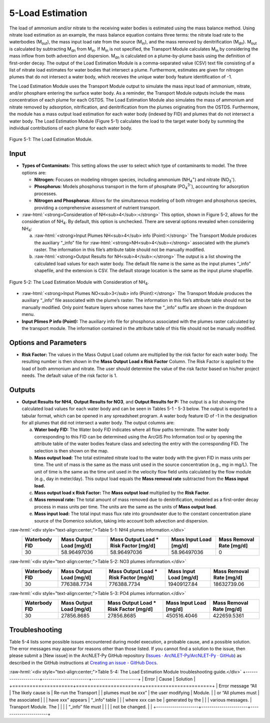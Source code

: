 .. _loadestimation:
.. role:: raw-html(raw)
   :format: html

5-Load Estimation
=================

The load of ammonium and/or nitrate to the receiving water bodies is
estimated using the mass balance method. Using nitrate load estimation
as an example, the mass balance equation contains three terms: the
nitrate load rate to the waterbodies (M\ :sub:`out`), the mass input
load rate from the source (M\ :sub:`in`), and the mass removed by
denitrification (M\ :sub:`dn`). M\ :sub:`out` is calculated by
subtracting M\ :sub:`dn` from M\ :sub:`in`. If M­\ :sub:`in` is not
specified, the Transport Module calculates M\ :sub:`in` by considering
the mass inflow from both advection and dispersion. M\ :sub:`dn` is
calculated on a plume-by-plume basis using the definition of first-order
decay. The output of the Load Estimation Module is a comma-separated
value (CSV) text file consisting of a list of nitrate load estimates for
water bodies that intersect a plume. Furthermore, estimates are given
for nitrogen plumes that do not intersect a water body, which receives
the unique water body feature identification of -1.

The Load Estimation Module uses the Transport Module output to simulate
the mass input load of ammonium, nitrate, and/or phosphare entering the 
surface water body. As a reminder, the Transport Module outputs include 
the mass concentration of each plume for each OSTDS. The Load Estimation 
Module also simulates the mass of ammonium and nitrate removed by adsorption,
nitrification, and denitrification from the plumes originating from the
OSTDS. Furthermore, the module has a mass output load estimation for
each water body (indexed by FID) and plumes that do not intersect a
water body. The Load Estimation Module (Figure 5-1) calculates the load
to the target water body by summing the individual contributions of each
plume for each water body.

.. figure:: ./media/loadestimationMedia/media/image1.png
   :align: center
   :alt: A screenshot of a computer screen Description automatically generated

   Figure 5-1: The Load Estimation Module.

Input
-----

-  **Types of Contaminats:** This setting allows the user to select which type 
   of contaminants to model. The three options are:

   -  **Nitrogen:** Focuses on modeling nitrogen species, including ammonium 
      (NH\ :sub:`4`\ :sup:`+`) and nitrate (NO\ :sub:`3`\ :sup:`-`).\    
   -  **Phosphorus:** Models phosphorus transport in the form of phosphate 
      (PO\ :sub:`4`\ :sup:`3-`), accounting for adsorption processes.\    
   -  **Nitrogen and Phosphorus:** Allows for the simultaneous modeling of 
      both nitrogen and phosphorus species, providing a comprehensive assessment 
      of nutrient transport.\ 
-  :raw-html:`<strong>Consideration of NH<sub>4</sub>:</strong>` This option, shown in Figure 5-2, allows
   for the consideration of NH\ :sub:`4`. By default, this option is
   unchecked. There are several options revealed when considering NH\ :sub:`4`:

   a. :raw-html:`<strong>Input Plumes NH<sub>4</sub> info (Point):</strong>` The Transport Module produces
      the auxiliary “_info” file for :raw-html:`<strong>NH<sub>4</sub></strong>` associated with the
      plume’s raster. The information in this file’s attribute table should
      not be manually modified.
   b. :raw-html:`<strong>Output Results for NH<sub>4</sub>:</strong>` The output is a list showing the
      calculated load values for each water body. The default file name is
      the same as the input plumes “_info” shapefile, and the extension
      is CSV. The default storage location is the same as the input plume
      shapefile.

.. figure:: ./media/loadestimationMedia/media/image2.png
   :align: center
   :alt: A screenshot of a computer Description automatically generated

   Figure 5-2: The Load Estimation Module with Consideration of NH\ :sub:`4`.

-  :raw-html:`<strong>Input Plumes NO<sub>3</sub> info (Point):</strong>` The Transport Module produces the
   auxiliary “\_info” file associated with the plume’s raster. The
   information in this file’s attribute table should not be manually
   modified. Only point feature layers whose names have the “\_info” suffix
   are shown in the dropdown menu.\ 
-  **Input Plimes P info (Point):** The auxiliary info file for phosphorus associated 
   with the plumes raster calculated by the transport module. The information 
   contained in the attribute table of this file should not be manually modified.\ 


Options and Parameters
----------------------

-  **Risk Factor:** The values in the Mass Output Load column are
   multiplied by the risk factor for each water body. The resulting number
   is then shown in the **Mass Output Load x Risk Factor** Column. The Risk
   Factor is applied to the load of both ammonium and nitrate. The user
   should determine the value of the risk factor based on his/her project
   needs. The default value of the risk factor is 1.

Outputs
-------

-  **Output Results for NH\ 4**, **Output Results for NO\ 3**, and 
   **Output Results for P:** The output is a list showing the calculated 
   load values for each water body and can be seen in Tables 5-1 - 5-3 below. 
   The output is exported to a tabular format, which can be opened in any 
   spreadsheet program. A water body feature ID of -1 in the designation 
   for all plumes that did not intersect a water body. The output columns are:

   a. **Water body FID:** The Water body FID indicates where all flow paths
      terminate. The water body corresponding to this FID can be determined
      using the ArcGIS Pro Information tool or by opening the attribute table
      of the water bodies feature class and selecting the entry with the
      corresponding FID. The selection is then shown on the map.\ 
   b. **Mass output load:** The total estimated nitrate load to the water
      body with the given FID in mass units per time. The unit of mass is the
      same as the mass unit used in the source concentration (e.g., mg in mg/L).
      The unit of time is the same as the time unit used in the velocity flow
      field units calculated by the flow module (e.g., day in meter/day). This
      output load equals the **Mass removal rate** subtracted from the **Mass
      input load.** \ 
   c. **Mass output load x Risk Factor:** The **Mass output load**
      multiplied by the **Risk Factor**.\ 
   d. **Mass removal rate:** The total amount of mass removed due to
      denitrification, modeled as a first-order decay process in mass units
      per time. The units are the same as the units of **Mass output load**.\ 
   e. **Mass input load:** The total input mass flux rate into groundwater
      due to the constant concentration plane source of the Domenico solution,
      taking into account both advection and dispersion.

:raw-hrml:`<div style="text-align:center;">Table 5-1: NH4 plumes information.</div>`
   +----------------+-------------------------+--------------------------------+-------------------------+-----------------------+
   | Waterbody FID  | Mass Output Load [mg/d] | Mass Output Load * Risk Factor | Mass Input Load [mg/d]  | Mass Removal Rate     |
   |                |                         | [mg/d]                         |                         | [mg/d]                |
   +================+=========================+================================+=========================+=======================+
   |       30       |      58.96497036        |           58.96497036          |      58.96497036        |          0            |
   +----------------+-------------------------+--------------------------------+-------------------------+-----------------------+

:raw-hrml:`<div style="text-align:center;">Table 5-2: NO3 plumes information.</div>`
   +----------------+-------------------------+--------------------------------+-------------------------+-----------------------+
   | Waterbody FID  | Mass Output Load [mg/d] | Mass Output Load * Risk Factor | Mass Input Load [mg/d]  | Mass Removal Rate     |
   |                |                         | [mg/d]                         |                         | [mg/d]                |
   +================+=========================+================================+=========================+=======================+
   |       30       |      776388.7734        |          776388.7734           |     19409127.84         |     18632739.06       |
   +----------------+-------------------------+--------------------------------+-------------------------+-----------------------+

:raw-hrml:`<div style="text-align:center;">Table 5-3: PO4 plumes information.</div>`
   +----------------+-------------------------+--------------------------------+-------------------------+-----------------------+
   | Waterbody FID  | Mass Output Load [mg/d] | Mass Output Load * Risk Factor | Mass Input Load [mg/d]  | Mass Removal Rate     |
   |                |                         | [mg/d]                         |                         | [mg/d]                |
   +================+=========================+================================+=========================+=======================+
   |       30       |      27856.8685         |          27856.8685            |     450516.4046         |     422659.5361       |
   +----------------+-------------------------+--------------------------------+-------------------------+-----------------------+

Troubleshooting
---------------

Table 5-4 lists some possible issues encountered during model execution,
a probable cause, and a possible solution. The error messages may appear
for reasons other than those listed. If you cannot find a solution to
the issue, then please submit a [New issue] in the ArcNLET-Py GitHub
repository (`Issues · ArcNLET-Py/ArcNLET-Py ·
GitHub <https://github.com/ArcNLET-Py/ArcNLET-Py/issues>`__) as
described in the GitHub instructions at `Creating an issue - GitHub
Docs <https://docs.github.com/en/issues/tracking-your-work-with-issues/creating-an-issue>`__.

:raw-hrml:`<div style="text-align:center;">Table 5-4: The Load Estimation Module troubleshooting guide.</div>`
+---------------------+-----------------------+-----------------------+
|    Error            |    Cause              |    Solution           |
+=====================+=======================+=======================+
| Error message “All  | The likely cause is   | Re-run the Transport  |
| plumes must be xxx” | the user modifying    | Module.               |
| or “All plumes must | the associated        |                       |
| have xxx” appears   | “\_info” table        |                       |
| where xxx can be    | generated by the      |                       |
| various messages.   | Transport Module. The |                       |
|                     | “\_info” file must    |                       |
|                     | not be changed.       |                       |
+---------------------+-----------------------+-----------------------+
